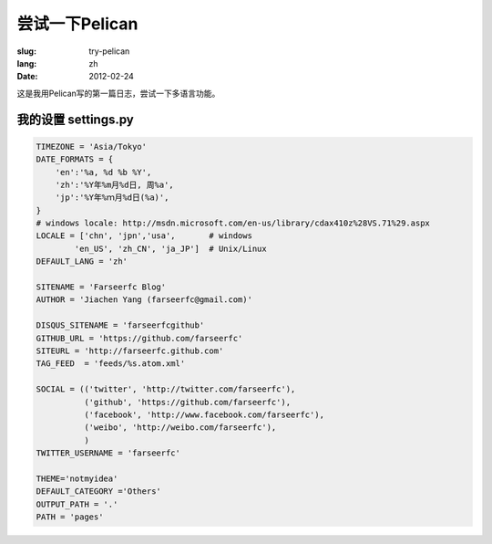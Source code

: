 尝试一下Pelican
===================

:slug: try-pelican
:lang: zh
:date: 2012-02-24

这是我用Pelican写的第一篇日志，尝试一下多语言功能。

我的设置 settings.py
++++++++++++++++++++++++

.. code-block:: python
    
    TIMEZONE = 'Asia/Tokyo'
    DATE_FORMATS = {
        'en':'%a, %d %b %Y',
        'zh':'%Y年%m月%d日, 周%a',
        'jp':'%Y年%ｍ月%d日(%a)',
    }
    # windows locale: http://msdn.microsoft.com/en-us/library/cdax410z%28VS.71%29.aspx
    LOCALE = ['chn', 'jpn','usa',       # windows
            'en_US', 'zh_CN', 'ja_JP']  # Unix/Linux
    DEFAULT_LANG = 'zh'
    
    SITENAME = 'Farseerfc Blog'
    AUTHOR = 'Jiachen Yang (farseerfc@gmail.com)'
    
    DISQUS_SITENAME = 'farseerfcgithub'
    GITHUB_URL = 'https://github.com/farseerfc'
    SITEURL = 'http://farseerfc.github.com'
    TAG_FEED  = 'feeds/%s.atom.xml'
    
    SOCIAL = (('twitter', 'http://twitter.com/farseerfc'),
              ('github', 'https://github.com/farseerfc'),
              ('facebook', 'http://www.facebook.com/farseerfc'),
              ('weibo', 'http://weibo.com/farseerfc'),
              )
    TWITTER_USERNAME = 'farseerfc'
    
    THEME='notmyidea'
    DEFAULT_CATEGORY ='Others'
    OUTPUT_PATH = '.'
    PATH = 'pages'

